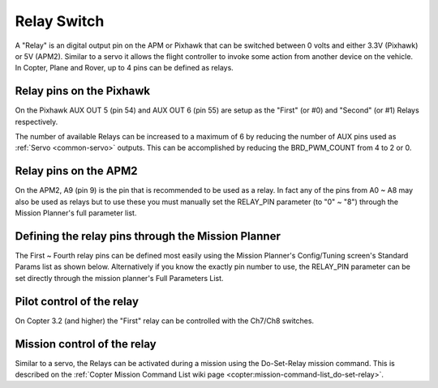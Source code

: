 .. _common-relay:

============
Relay Switch
============

A "Relay" is an digital output pin on the APM or Pixhawk that can be
switched between 0 volts and either 3.3V (Pixhawk) or 5V (APM2). 
Similar to a servo it allows the flight controller to invoke some action
from another device on the vehicle.  In Copter, Plane and Rover, up to 4
pins can be defined as relays.

Relay pins on the Pixhawk
=========================

On the Pixhawk AUX OUT 5 (pin 54) and AUX OUT 6 (pin 55) are setup as
the "First" (or #0) and "Second" (or #1) Relays respectively.

.. image:: ../../../images/Relay_Pixhawk.jpg
    :target: ../_images/Relay_Pixhawk.jpg

The number of available Relays can be increased to a maximum of 6 by
reducing the number of AUX pins used as :ref:`Servo <common-servo>`
outputs.  This can be accomplished by reducing the BRD_PWM_COUNT from
4 to 2 or 0.

Relay pins on the APM2
======================

On the APM2, A9 (pin 9) is the pin that is recommended to be used as a
relay.  In fact any of the pins from A0 ~ A8 may also be used as relays
but to use these you must manually set the RELAY_PIN parameter (to "0"
~ "8") through the Mission Planner's full parameter list.

.. image:: ../../../images/Relay_APM2.jpg
    :target: ../_images/Relay_APM2.jpg

Defining the relay pins through the Mission Planner
===================================================

The First ~ Fourth relay pins can be defined most easily using the
Mission Planner's Config/Tuning screen's Standard Params list as shown
below.  Alternatively if you know the exactly pin number to use, the
RELAY_PIN parameter can be set directly through the mission planner's
Full Parameters List.

.. image:: ../../../images/Relay_SetupWithMP.png
    :target: ../_images/Relay_SetupWithMP.png

Pilot control of the relay
==========================

On Copter 3.2 (and higher) the "First" relay can be controlled with the
Ch7/Ch8 switches.

.. image:: ../../../images/Relay_SetupCh7WithMP.png
    :target: ../_images/Relay_SetupCh7WithMP.png

Mission control of the relay
============================

Similar to a servo, the Relays can be activated during a mission using
the Do-Set-Relay mission command.  This is described on the :ref:`Copter Mission Command List wiki page <copter:mission-command-list_do-set-relay>`.

